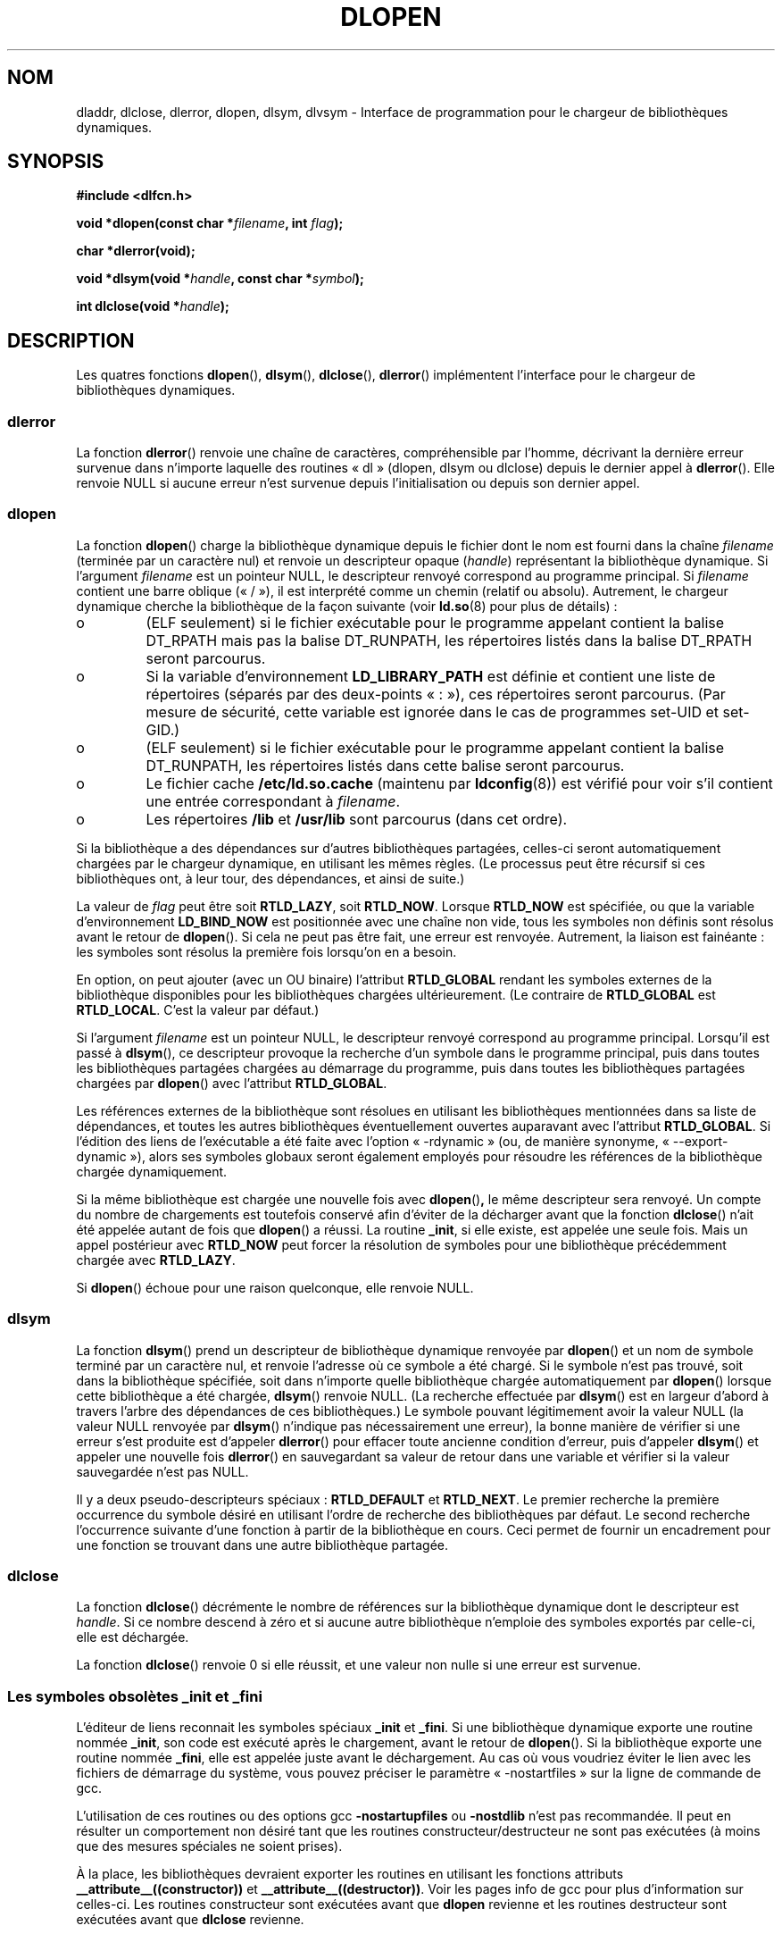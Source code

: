 .\" -*- nroff -*-
.\" Copyright 1995 Yggdrasil Computing, Incorporated.
.\" written by Adam J. Richter (adam@yggdrasil.com),
.\" with typesetting help from Daniel Quinlan (quinlan@yggdrasil.com).
.\" Additional material copyright 2003, Michael Kerrisk
.\"
.\" This is free documentation; you can redistribute it and/or
.\" modify it under the terms of the GNU General Public License as
.\" published by the Free Software Foundation; either version 2 of
.\" the License, or (at your option) any later version.
.\"
.\" The GNU General Public License's references to "object code"
.\" and "executables" are to be interpreted as the output of any
.\" document formatting or typesetting system, including
.\" intermediate and printed output.
.\"
.\" This manual is distributed in the hope that it will be useful,
.\" but WITHOUT ANY WARRANTY; without even the implied warranty of
.\" MERCHANTABILITY or FITNESS FOR A PARTICULAR PURPOSE.  See the
.\" GNU General Public License for more details.
.\"
.\" You should have received a copy of the GNU General Public
.\" License along with this manual; if not, write to the Free
.\" Software Foundation, Inc., 675 Mass Ave, Cambridge, MA 02139,
.\" USA.
.\"
.\" Modified by David A. Wheeler <dwheeler@dwheeler.com> 2000-11-28.
.\" Applied patch by Terran Melconian, aeb, 2001-12-14.
.\" Modified by Hacksaw <hacksaw@hacksaw.org> 2003-03-13.
.\" Modified by Matt Domsch, 2003-04-09: _init and _fini obsolete
.\" Modified by Michael Kerrisk <mtk16@ext.canterbury.ac.nz> 2003-05-16.
.\" Modified by Walter Harms: dladdr, dlvsym
.\"
.\" Traduction 30/08/2000 par Christophe Blaess (ccb@club-internet.fr)
.\" LDP 1.30
.\" Màj 04/06/2001 LDP-1.36
.\" Màj 25/01/2002 LDP-1.47
.\" Màj 21/07/2003 LDP-1.57
.\" Màj 08/07/2005 LDP-1.63
.\" Màj 20/07/2005 LDP-1.64
.\"
.TH DLOPEN 3 "17 novembre 2003" LDP "Manuel du programmeur Linux"
.SH NOM
dladdr, dlclose, dlerror, dlopen, dlsym, dlvsym \- Interface de programmation pour le chargeur de bibliothèques dynamiques.
.SH SYNOPSIS
.B #include <dlfcn.h>
.sp
.BI "void *dlopen(const char *" filename ", int " flag );
.sp
.BI "char *dlerror(void);"
.sp
.BI "void *dlsym(void *" handle ", const char *" symbol );
.sp
.BI "int dlclose(void *" handle );
.SH DESCRIPTION
Les quatres fonctions
.BR dlopen (),
.BR dlsym (),
.BR dlclose (),
.BR dlerror ()
implémentent l'interface pour le chargeur de bibliothèques dynamiques.
.SS "dlerror"
La fonction
.BR dlerror ()
renvoie une chaîne de caractères, compréhensible par l'homme, décrivant la
dernière erreur survenue dans n'importe laquelle des routines «\ dl\ »
(dlopen, dlsym ou dlclose) depuis le dernier appel à
.BR dlerror ().
Elle renvoie NULL si aucune erreur n'est survenue depuis l'initialisation ou
depuis son dernier appel.
.SS "dlopen"
La fonction
.BR dlopen ()
charge la bibliothèque dynamique depuis le fichier dont le nom est fourni
dans la chaîne
.I filename
(terminée par un caractère nul) et renvoie un descripteur opaque
.IR "" "(" handle ")"
représentant la bibliothèque dynamique.
Si l'argument
.I filename
est un pointeur NULL, le descripteur renvoyé correspond au programme principal.
Si
.I filename
contient une barre oblique («\ /\ »), il est interprété comme un chemin
(relatif ou absolu).
Autrement, le chargeur dynamique cherche la bibliothèque de la façon suivante
(voir
.BR ld.so (8)
pour plus de détails)\ :
.IP o
(ELF seulement) si le fichier exécutable pour le programme appelant contient
la balise DT_RPATH mais pas la balise DT_RUNPATH, les répertoires listés dans
la balise DT_RPATH seront parcourus.
.IP o
Si la variable d'environnement
.BR LD_LIBRARY_PATH
est définie et contient une liste de répertoires (séparés par des deux-points
«\ :\ »), ces répertoires seront parcourus. (Par mesure de sécurité, cette
variable est ignorée dans le cas de programmes set-UID et set-GID.)
.IP o
(ELF seulement) si le fichier exécutable pour le programme appelant contient
la balise DT_RUNPATH, les répertoires listés dans cette balise seront
parcourus.
.IP o
Le fichier cache
.BR /etc/ld.so.cache
(maintenu par
.BR ldconfig (8))
est vérifié pour voir s'il contient une entrée correspondant à
.IR filename .
.IP o
Les répertoires
.B /lib
et
.B /usr/lib
sont parcourus (dans cet ordre).
.PP
Si la bibliothèque a des dépendances sur d'autres bibliothèques partagées,
celles-ci seront automatiquement chargées par le chargeur dynamique,
en utilisant les mêmes règles. (Le processus peut être récursif si ces
bibliothèques ont, à leur tour, des dépendances, et ainsi de suite.)
.PP
La valeur de
.I flag
peut être soit
.BR RTLD_LAZY ,
soit
.BR RTLD_NOW .
Lorsque
.B RTLD_NOW
est spécifiée, ou que la variable d'environnement
.B LD_BIND_NOW
est positionnée avec une chaîne non vide, tous les symboles non définis sont
résolus avant le retour de
.BR dlopen ().
Si cela ne peut pas être fait, une erreur est renvoyée.
Autrement, la liaison est fainéante\ : les symboles sont résolus la première
fois lorsqu'on en a besoin.
.PP
En option, on peut ajouter (avec un OU binaire) l'attribut
.B RTLD_GLOBAL
rendant les symboles externes de la bibliothèque disponibles pour les
bibliothèques chargées ultérieurement. (Le contraire de
.B RTLD_GLOBAL
est
.BR RTLD_LOCAL .
.\" that indicates that the symbols in this library should not be made
.\" available for resolution of symbols of subsequently loaded libraries.
C'est la valeur par défaut.)
.PP
Si l'argument
.I filename
est un pointeur NULL, le descripteur renvoyé correspond au programme principal.
Lorsqu'il est passé à
.BR dlsym (),
ce descripteur provoque la recherche d'un symbole dans le programme principal,
puis dans toutes les bibliothèques partagées chargées au démarrage du
programme, puis dans toutes les bibliothèques partagées chargées par
.BR dlopen ()
avec l'attribut
.BR RTLD_GLOBAL .
.PP
Les références externes de la bibliothèque sont résolues en utilisant les
bibliothèques mentionnées dans sa liste de dépendances, et toutes les autres
bibliothèques éventuellement ouvertes auparavant avec l'attribut
.BR RTLD_GLOBAL .
Si l'édition des liens de l'exécutable a été faite avec l'option
«\ -rdynamic\ » (ou, de manière synonyme, «\ \-\-export\-dynamic\ »), alors
ses symboles globaux seront également employés pour résoudre les références de
la bibliothèque chargée dynamiquement.
.PP
Si la même bibliothèque est chargée une nouvelle fois avec
.BR dlopen () ,
le même descripteur sera renvoyé. Un compte du nombre de chargements est
toutefois conservé afin d'éviter de la décharger avant que la fonction
.BR dlclose ()
n'ait été appelée autant de fois que
.BR dlopen ()
a réussi. La routine
.BR _init ,
si elle existe, est appelée une seule fois. Mais un appel postérieur avec
.B RTLD_NOW
peut forcer la résolution de symboles pour une bibliothèque précédemment
chargée avec
.BR RTLD_LAZY .
.PP
Si
.BR dlopen ()
échoue pour une raison quelconque, elle renvoie NULL.
.SS "dlsym"
La fonction
.BR dlsym ()
prend un descripteur de bibliothèque dynamique renvoyée par
.BR dlopen ()
et un nom de symbole terminé par un caractère nul, et renvoie l'adresse où ce
symbole a été chargé. Si le symbole n'est pas trouvé, soit dans la bibliothèque
spécifiée, soit dans n'importe quelle bibliothèque chargée automatiquement par
.BR dlopen ()
lorsque cette bibliothèque a été chargée,
.BR dlsym ()
renvoie NULL. (La recherche effectuée par
.BR dlsym ()
est en largeur d'abord à travers l'arbre des dépendances de ces
bibliothèques.) Le symbole pouvant légitimement avoir la valeur NULL
(la valeur NULL renvoyée par
.BR dlsym ()
n'indique pas nécessairement une erreur), la bonne manière de vérifier si une
erreur s'est produite est d'appeler
.BR dlerror ()
pour effacer toute ancienne condition d'erreur, puis d'appeler
.BR dlsym ()
et appeler une nouvelle fois
.BR dlerror ()
en sauvegardant sa valeur de retour dans une variable et vérifier si la valeur
sauvegardée n'est pas NULL.
.PP
Il y a deux pseudo-descripteurs spéciaux\ :
.B RTLD_DEFAULT
et
.BR RTLD_NEXT .
Le premier recherche la première occurrence du symbole désiré en utilisant
l'ordre de recherche des bibliothèques par défaut. Le second recherche
l'occurrence suivante d'une fonction à partir de la bibliothèque en cours.
Ceci permet de fournir un encadrement pour une fonction se trouvant
dans une autre bibliothèque partagée.
.SS "dlclose"
.PP
La fonction
.BR dlclose ()
décrémente le nombre de références sur la bibliothèque dynamique dont le
descripteur est
.IR handle .
Si ce nombre descend à zéro et si aucune autre bibliothèque n'emploie des
symboles exportés par celle-ci, elle est déchargée.
.LP
La fonction
.BR dlclose ()
renvoie 0 si elle réussit, et une valeur non nulle si une erreur est survenue.
.SS "Les symboles obsolètes _init et _fini"
L'éditeur de liens reconnait les symboles spéciaux
.B _init
et
.BR _fini .
Si une bibliothèque dynamique exporte une routine nommée
.BR _init ,
son code est exécuté après le chargement, avant le retour de
.BR dlopen ().
Si la bibliothèque exporte une routine nommée
.BR _fini ,
elle est appelée juste avant le déchargement.
Au cas où vous voudriez éviter le lien avec les fichiers de démarrage du
système, vous pouvez préciser le paramètre «\ -nostartfiles\ » sur la ligne
de commande de gcc.
.LP
L'utilisation de ces routines ou des options gcc
.B \-nostartupfiles
ou
.B \-nostdlib
n'est pas recommandée. Il peut en résulter un comportement non désiré tant que
les routines constructeur/destructeur ne sont pas exécutées (à moins que des
mesures spéciales ne soient prises).
.LP
À la place, les bibliothèques devraient exporter les routines en utilisant
les fonctions attributs
.BR __attribute__((constructor))
et
.BR __attribute__((destructor)) .
Voir les pages info de gcc pour plus d'information sur celles-ci. Les routines
constructeur sont exécutées avant que
.B dlopen
revienne et les routines destructeur sont exécutées avant que
.B dlclose
revienne.
.SH "EXTENSIONS GNU"
La GlibC a ajouté deux fonctions, qui ne sont pas décrites par POSIX, dont
les prototypes sont\ :
.sp
.nf
.B #define GNU_SOURCE
.B #include <dlfcn.h>
.sp
.BI "int dladdr(void *" addr ", Dl_info *" info );
.sp
.BI "void *dlvsym(void *" handle ", char *" symbol ", char *" version );
.fi
.PP
La fonction
.B dladdr()
prend un pointeur vers une fonction et essaie de résoudre le nom et le fichier
où elle se trouve. L'information est stockée dans une structure Dl_info\ :
.sp
.nf
typedef struct {
  const char *dli_fname;/* File name of defining object */
  void *dli_fbase;      /* Load address of that object */
  const char *dli_sname;/* Name of nearest lower symbol */
  void *dli_saddr;      /* Exact value of nearest symbol */
} Dl_info;
.fi
.sp
.B dladdr()
renvoie 0 en cas d'erreur et une valeur non nulle si elle réussit.
.PP
La fonction
.B dlvsym()
effectue la même chose que
.B dlsym()
mais prend une chaîne version comme argument supplémentaire.



.SH EXEMPLE
.B Charger la bibliothèque mathématique et afficher le cosinus de 2.0\ :
.RS
.nf
.if t .ft CW
#include <stdio.h>
#include <dlfcn.h>

int main(int argc, char **argv) {
    void *handle;
    double (*cosine)(double);
    char *error;

    handle = dlopen ("libm.so", RTLD_LAZY);
    if (!handle) {
        fprintf (stderr, "%s\en", dlerror());
        exit(1);
    }

    dlerror();    /* Clear any existing error */
.\" This is the (somewhat ugly) SUSv3 TC1 fix for
.\" the dlsym() typecasting problem
    *(void **) (&cosine) = dlsym(handle, "cos");
    if ((error = dlerror()) != NULL)  {
        fprintf (stderr, "%s\en", error);
        exit(1);
    }

    printf ("%f\en", (*cosine)(2.0));
    dlclose(handle);
    return 0;
}
.if t .ft P
.fi
.RE
.PP
Supposons que le programme s'appelle «\ foo.c\ », on doit le compiler ainsi\ :
.RS
.LP
gcc -rdynamic -o foo foo.c -ldl
.RE
.PP
Une bibliothèque (disons bar.c) qui exporte _init() et _fini() sera compilée
comme suit\ :
.RS
.LP
gcc -shared -nostartfiles -o bar bar.c
.RE
.SH NOTES
Les symboles RTLD_DEFAULT et RTLD_NEXT sont définis dans
.I <dlfcn.h>
seulement si _GNU_SOURCE a été définie avant l'inclusion.
.\" .LP
.\" The string returned by
.\" .B dlerror()
.\" should not be modified. Some systems give the prototype as
.\" .sp
.\" .in +5
.\" .B "const char *dlerror(void);"
.\" .in
.SH HISTORIQUE
L'interface standard dlopen provient de SunOS. Ce système a également
dladdr mais pas dlvsym.
.SH "CONFORMITÉ"
POSIX 1003.1-2003 describes dlclose, dlerror, dlopen, dlsym.
.SH VOIR AUSSI
.BR ld (1),
.BR ldd (1),
.BR ld.so (8),
.BR ldconfig (8),
.BR "ld.so info pages" ,
.BR "gcc info pages" ,
.B ld info pages
.SH TRADUCTION
Christophe Blaess, 2000-2003.

Alain Portal, 2005
